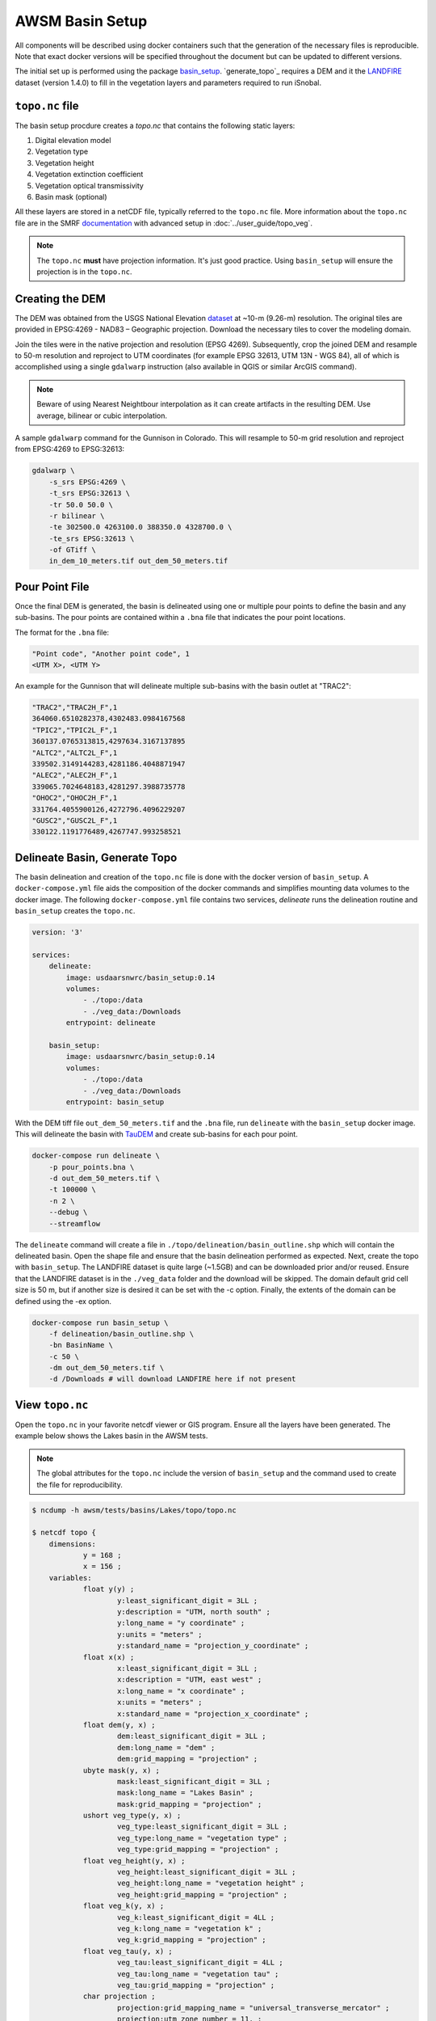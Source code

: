 AWSM Basin Setup
================

All components will be described using docker containers such that the generation
of the necessary files is reproducible. Note that exact docker versions will be
specified throughout the document but can be updated to different versions.

The initial set up is performed using the package `basin_setup`_. `generate_topo`_ requires a DEM and it
the `LANDFIRE`_ dataset (version 1.4.0) to fill in the vegetation layers and parameters required to run iSnobal.

.. _basin_setup: https://github.com/USDA-ARS-NWRC/basin_setup
.. _LANDFIRE: https://www.landfire.gov


``topo.nc`` file
----------------

The basin setup procdure creates a `topo.nc` that contains the following static layers:

1. Digital elevation model
2. Vegetation type
3. Vegetation height
4. Vegetation extinction coefficient
5. Vegetation optical transmissivity
6. Basin mask (optional)

All these layers are stored in a netCDF file, typically referred to the ``topo.nc`` file. More
information about the ``topo.nc`` file are in the SMRF documentation_ with advanced setup in 
:doc:`../user_guide/topo_veg`.

.. note::

    The ``topo.nc`` **must** have projection information. It's just good practice. Using
    ``basin_setup`` will ensure the projection is in the ``topo.nc``.


.. _documentation: https://smrf.readthedocs.io/en/latest/getting_started/create_topo.html


Creating the DEM
----------------

The DEM was obtained from the USGS National Elevation `dataset`_ at ~10-m (9.26-m) resolution.
The original tiles are provided in EPSG:4269 - NAD83 – Geographic projection. Download the necessary
tiles to cover the modeling domain.

.. _dataset: https://catalog.data.gov/dataset/usgs-national-elevation-dataset-ned

Join the tiles were in the native projection and resolution (EPSG 4269). Subsequently, crop the joined DEM
and resample to 50-m resolution and reproject to UTM coordinates (for example EPSG 32613, UTM 13N - WGS 84),
all of which is accomplished using a single ``gdalwarp`` instruction (also available in QGIS or similar ArcGIS
command).

.. note::
    Beware of using Nearest Neightbour interpolation as it can create artifacts in the resulting DEM. Use average,
    bilinear or cubic interpolation.

A sample ``gdalwarp`` command for the Gunnison in Colorado. This will resample to 50-m grid resolution and
reproject from EPSG:4269 to EPSG:32613:

.. code:: bash

    gdalwarp \
        -s_srs EPSG:4269 \
        -t_srs EPSG:32613 \
        -tr 50.0 50.0 \
        -r bilinear \
        -te 302500.0 4263100.0 388350.0 4328700.0 \
        -te_srs EPSG:32613 \
        -of GTiff \
        in_dem_10_meters.tif out_dem_50_meters.tif


Pour Point File
---------------

Once the final DEM is generated, the basin is delineated using one or multiple pour points to define the
basin and any sub-basins. The pour points are contained within a ``.bna`` file that indicates the pour
point locations.

The format for the ``.bna`` file:

.. code:: sh

    "Point code", "Another point code", 1
    <UTM X>, <UTM Y>

An example for the Gunnison that will delineate multiple sub-basins with the basin outlet at "TRAC2":

.. code:: sh

    "TRAC2","TRAC2H_F",1
    364060.6510282378,4302483.0984167568
    "TPIC2","TPIC2L_F",1
    360137.0765313815,4297634.3167137895
    "ALTC2","ALTC2L_F",1
    339502.3149144283,4281186.4048871947
    "ALEC2","ALEC2H_F",1
    339065.7024648183,4281297.3988735778
    "OHOC2","OHOC2H_F",1
    331764.4055900126,4272796.4096229207
    "GUSC2","GUSC2L_F",1
    330122.1191776489,4267747.993258521
    

Delineate Basin, Generate Topo
------------------------------

The basin delineation and creation of the ``topo.nc`` file is done with the docker version
of ``basin_setup``. A ``docker-compose.yml`` file aids the composition of the docker commands
and simplifies mounting data volumes to the docker image. The following ``docker-compose.yml``
file contains two services, `delineate` runs the delineation routine and ``basin_setup`` creates
the ``topo.nc``.

.. code:: yml

    version: '3'

    services:
        delineate:
            image: usdaarsnwrc/basin_setup:0.14
            volumes:
                - ./topo:/data
                - ./veg_data:/Downloads
            entrypoint: delineate

        basin_setup:
            image: usdaarsnwrc/basin_setup:0.14
            volumes:
                - ./topo:/data
                - ./veg_data:/Downloads
            entrypoint: basin_setup


With the DEM tiff file ``out_dem_50_meters.tif`` and the ``.bna`` file, run ``delineate``
with the ``basin_setup`` docker image. This will delineate the basin with `TauDEM`_ and
create sub-basins for each pour point.

.. _TauDEM: https://hydrology.usu.edu/taudem/taudem5/index.html

.. code:: bash

    docker-compose run delineate \
        -p pour_points.bna \
        -d out_dem_50_meters.tif \
        -t 100000 \
        -n 2 \
        --debug \
        --streamflow

The ``delineate`` command will create a file in ``./topo/delineation/basin_outline.shp`` which
will contain the delineated basin. Open the shape file and ensure that the basin
delineation performed as expected. Next, create the topo with ``basin_setup``. The LANDFIRE
dataset is quite large (~1.5GB) and can be downloaded prior and/or reused. Ensure that the
LANDFIRE dataset is in the ``./veg_data`` folder and the download will be skipped. The domain 
default grid cell size is 50 m, but if another size is desired it can be set with the -c option. 
Finally, the extents of the domain can be defined using the -ex option.

.. code:: bash

    docker-compose run basin_setup \
        -f delineation/basin_outline.shp \
        -bn BasinName \
        -c 50 \
        -dm out_dem_50_meters.tif \
        -d /Downloads # will download LANDFIRE here if not present

    
View ``topo.nc``
----------------

Open the ``topo.nc`` in your favorite netcdf viewer or GIS program. Ensure all the layers
have been generated. The example below shows the Lakes basin in the AWSM tests.

.. note::

    The global attributes for the ``topo.nc`` include the version of ``basin_setup``
    and the command used to create the file for reproducibility.


.. code:: bash

    $ ncdump -h awsm/tests/basins/Lakes/topo/topo.nc 

    $ netcdf topo {
        dimensions:
                y = 168 ;
                x = 156 ;
        variables:
                float y(y) ;
                        y:least_significant_digit = 3LL ;
                        y:description = "UTM, north south" ;
                        y:long_name = "y coordinate" ;
                        y:units = "meters" ;
                        y:standard_name = "projection_y_coordinate" ;
                float x(x) ;
                        x:least_significant_digit = 3LL ;
                        x:description = "UTM, east west" ;
                        x:long_name = "x coordinate" ;
                        x:units = "meters" ;
                        x:standard_name = "projection_x_coordinate" ;
                float dem(y, x) ;
                        dem:least_significant_digit = 3LL ;
                        dem:long_name = "dem" ;
                        dem:grid_mapping = "projection" ;
                ubyte mask(y, x) ;
                        mask:least_significant_digit = 3LL ;
                        mask:long_name = "Lakes Basin" ;
                        mask:grid_mapping = "projection" ;
                ushort veg_type(y, x) ;
                        veg_type:least_significant_digit = 3LL ;
                        veg_type:long_name = "vegetation type" ;
                        veg_type:grid_mapping = "projection" ;
                float veg_height(y, x) ;
                        veg_height:least_significant_digit = 3LL ;
                        veg_height:long_name = "vegetation height" ;
                        veg_height:grid_mapping = "projection" ;
                float veg_k(y, x) ;
                        veg_k:least_significant_digit = 4LL ;
                        veg_k:long_name = "vegetation k" ;
                        veg_k:grid_mapping = "projection" ;
                float veg_tau(y, x) ;
                        veg_tau:least_significant_digit = 4LL ;
                        veg_tau:long_name = "vegetation tau" ;
                        veg_tau:grid_mapping = "projection" ;
                char projection ;
                        projection:grid_mapping_name = "universal_transverse_mercator" ;
                        projection:utm_zone_number = 11. ;
                        projection:semi_major_axis = 6378137. ;
                        projection:inverse_flattening = 298.257223563 ;
                        projection:spatial_ref = "PROJCS[\"WGS84/UTMzone11N\",\nGEOGCS[\"WGS84\",\nDATUM[\"WGS_1984\",\nSPHEROID[\"WGS84\",6378137,298.257223563,\nAUTHORITY[\"EPSG\",\"7030\"]],\nAUTHORITY[\"EPSG\",\"6326\"]],\nPRIMEM[\"Greenwich\",0,\nAUTHORITY[\"EPSG\",\"8901\"]],\nUNIT[\"degree\",0.01745329251994328,\nAUTHORITY[\"EPSG\",\"9122\"]],\nAUTHORITY[\"EPSG\",\"4326\"]],\nUNIT[\"metre\",1,\nAUTHORITY[\"EPSG\",\"9001\"]],\nPROJECTION[\"Transverse_Mercator\"],\nPARAMETER[\"latitude_of_origin\",0],\nPARAMETER[\"central_meridian\",-117],\nPARAMETER[\"scale_factor\",0.9996],\nPARAMETER[\"false_easting\",500000],\nPARAMETER[\"false_northing\",0],\nAUTHORITY[\"EPSG\",\"32611\"],\nAXIS[\"Easting\",EAST],\nAXIS[\"Northing\",NORTH]]" ;
                        projection:_CoordinateTransformType = "Projection" ;
                        projection:_CoordinateAxisTypes = "GeoX GeoY" ;

        // global attributes:
                        :last_modified = "[2019-12-31 21:33:38] Data added or updated" ;
                        string :Conventions = "CF-1.6" ;
                        string :dateCreated = "2019-12-31 21:33:38" ;
                        string :Title = "Topographic Images for SMRF/AWSM" ;
                        string :history = "[2019-12-31 21:33:38] Create netCDF4 file using Basin Setup v0.13.0" ;
                        string :institution = "USDA Agricultural Research Service, Northwest Watershed Research Center" ;
                        string :generation_command = "/usr/local/bin/basin_setup -f delineation/basin_outline.shp -bn Lakes Basin -dm lakes_dem_UTM11_WGS84.tif -d /Downloads -ex 319975 4158253 327755 4166675" ;
        }
